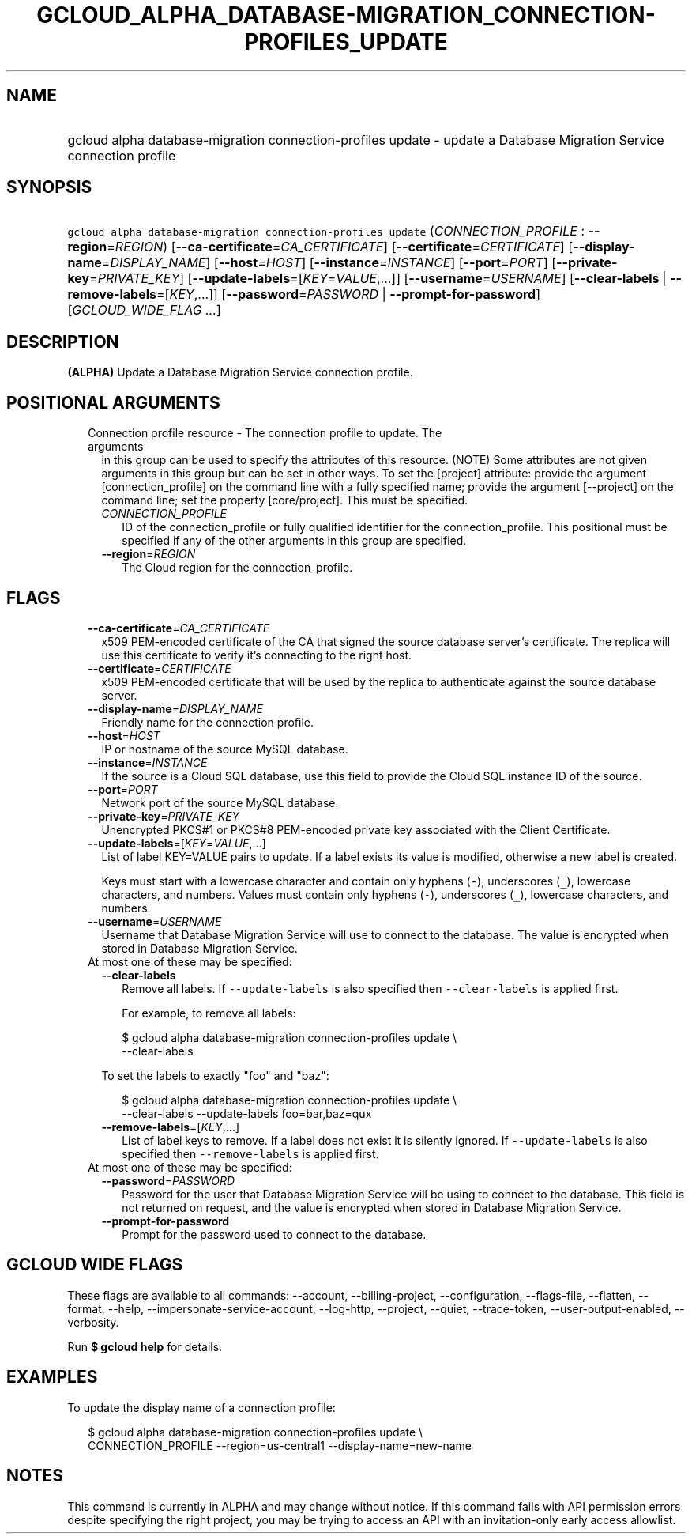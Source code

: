 
.TH "GCLOUD_ALPHA_DATABASE\-MIGRATION_CONNECTION\-PROFILES_UPDATE" 1



.SH "NAME"
.HP
gcloud alpha database\-migration connection\-profiles update \- update a Database Migration Service connection profile



.SH "SYNOPSIS"
.HP
\f5gcloud alpha database\-migration connection\-profiles update\fR (\fICONNECTION_PROFILE\fR\ :\ \fB\-\-region\fR=\fIREGION\fR) [\fB\-\-ca\-certificate\fR=\fICA_CERTIFICATE\fR] [\fB\-\-certificate\fR=\fICERTIFICATE\fR] [\fB\-\-display\-name\fR=\fIDISPLAY_NAME\fR] [\fB\-\-host\fR=\fIHOST\fR] [\fB\-\-instance\fR=\fIINSTANCE\fR] [\fB\-\-port\fR=\fIPORT\fR] [\fB\-\-private\-key\fR=\fIPRIVATE_KEY\fR] [\fB\-\-update\-labels\fR=[\fIKEY\fR=\fIVALUE\fR,...]] [\fB\-\-username\fR=\fIUSERNAME\fR] [\fB\-\-clear\-labels\fR\ |\ \fB\-\-remove\-labels\fR=[\fIKEY\fR,...]] [\fB\-\-password\fR=\fIPASSWORD\fR\ |\ \fB\-\-prompt\-for\-password\fR] [\fIGCLOUD_WIDE_FLAG\ ...\fR]



.SH "DESCRIPTION"

\fB(ALPHA)\fR Update a Database Migration Service connection profile.



.SH "POSITIONAL ARGUMENTS"

.RS 2m
.TP 2m

Connection profile resource \- The connection profile to update. The arguments
in this group can be used to specify the attributes of this resource. (NOTE)
Some attributes are not given arguments in this group but can be set in other
ways. To set the [project] attribute: provide the argument [connection_profile]
on the command line with a fully specified name; provide the argument
[\-\-project] on the command line; set the property [core/project]. This must be
specified.

.RS 2m
.TP 2m
\fICONNECTION_PROFILE\fR
ID of the connection_profile or fully qualified identifier for the
connection_profile. This positional must be specified if any of the other
arguments in this group are specified.

.TP 2m
\fB\-\-region\fR=\fIREGION\fR
The Cloud region for the connection_profile.


.RE
.RE
.sp

.SH "FLAGS"

.RS 2m
.TP 2m
\fB\-\-ca\-certificate\fR=\fICA_CERTIFICATE\fR
x509 PEM\-encoded certificate of the CA that signed the source database server's
certificate. The replica will use this certificate to verify it's connecting to
the right host.

.TP 2m
\fB\-\-certificate\fR=\fICERTIFICATE\fR
x509 PEM\-encoded certificate that will be used by the replica to authenticate
against the source database server.

.TP 2m
\fB\-\-display\-name\fR=\fIDISPLAY_NAME\fR
Friendly name for the connection profile.

.TP 2m
\fB\-\-host\fR=\fIHOST\fR
IP or hostname of the source MySQL database.

.TP 2m
\fB\-\-instance\fR=\fIINSTANCE\fR
If the source is a Cloud SQL database, use this field to provide the Cloud SQL
instance ID of the source.

.TP 2m
\fB\-\-port\fR=\fIPORT\fR
Network port of the source MySQL database.

.TP 2m
\fB\-\-private\-key\fR=\fIPRIVATE_KEY\fR
Unencrypted PKCS#1 or PKCS#8 PEM\-encoded private key associated with the Client
Certificate.

.TP 2m
\fB\-\-update\-labels\fR=[\fIKEY\fR=\fIVALUE\fR,...]
List of label KEY=VALUE pairs to update. If a label exists its value is
modified, otherwise a new label is created.

Keys must start with a lowercase character and contain only hyphens (\f5\-\fR),
underscores (\f5_\fR), lowercase characters, and numbers. Values must contain
only hyphens (\f5\-\fR), underscores (\f5_\fR), lowercase characters, and
numbers.

.TP 2m
\fB\-\-username\fR=\fIUSERNAME\fR
Username that Database Migration Service will use to connect to the database.
The value is encrypted when stored in Database Migration Service.

.TP 2m

At most one of these may be specified:

.RS 2m
.TP 2m
\fB\-\-clear\-labels\fR
Remove all labels. If \f5\-\-update\-labels\fR is also specified then
\f5\-\-clear\-labels\fR is applied first.

For example, to remove all labels:

.RS 2m
$ gcloud alpha database\-migration connection\-profiles update \e
  \-\-clear\-labels
.RE

To set the labels to exactly "foo" and "baz":

.RS 2m
$ gcloud alpha database\-migration connection\-profiles update \e
  \-\-clear\-labels \-\-update\-labels foo=bar,baz=qux
.RE

.TP 2m
\fB\-\-remove\-labels\fR=[\fIKEY\fR,...]
List of label keys to remove. If a label does not exist it is silently ignored.
If \f5\-\-update\-labels\fR is also specified then \f5\-\-remove\-labels\fR is
applied first.

.RE
.sp
.TP 2m

At most one of these may be specified:

.RS 2m
.TP 2m
\fB\-\-password\fR=\fIPASSWORD\fR
Password for the user that Database Migration Service will be using to connect
to the database. This field is not returned on request, and the value is
encrypted when stored in Database Migration Service.

.TP 2m
\fB\-\-prompt\-for\-password\fR
Prompt for the password used to connect to the database.


.RE
.RE
.sp

.SH "GCLOUD WIDE FLAGS"

These flags are available to all commands: \-\-account, \-\-billing\-project,
\-\-configuration, \-\-flags\-file, \-\-flatten, \-\-format, \-\-help,
\-\-impersonate\-service\-account, \-\-log\-http, \-\-project, \-\-quiet,
\-\-trace\-token, \-\-user\-output\-enabled, \-\-verbosity.

Run \fB$ gcloud help\fR for details.



.SH "EXAMPLES"

To update the display name of a connection profile:

.RS 2m
$ gcloud alpha database\-migration connection\-profiles update \e
  CONNECTION_PROFILE \-\-region=us\-central1 \-\-display\-name=new\-name
.RE



.SH "NOTES"

This command is currently in ALPHA and may change without notice. If this
command fails with API permission errors despite specifying the right project,
you may be trying to access an API with an invitation\-only early access
allowlist.

